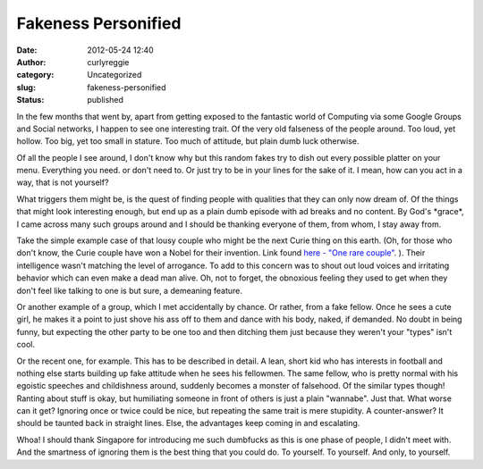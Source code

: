 Fakeness Personified
####################
:date: 2012-05-24 12:40
:author: curlyreggie
:category: Uncategorized
:slug: fakeness-personified
:status: published

.. raw:: html

   <div dir="ltr" style="text-align:left;">

In the few months that went by, apart from getting exposed to the
fantastic world of Computing via some Google Groups and Social networks,
I happen to see one interesting trait. Of the very old falseness of the
people around. Too loud, yet hollow. Too big, yet too small in stature.
Too much of attitude, but plain dumb luck otherwise.

.. raw:: html

   </p>

Of all the people I see around, I don't know why but this random fakes
try to dish out every possible platter on your menu. Everything you
need. or don't need to. Or just try to be in your lines for the sake of
it. I mean, how can you act in a way, that is not yourself?

What triggers them might be, is the quest of finding people with
qualities that they can only now dream of. Of the things that might look
interesting enough, but end up as a plain dumb episode with ad breaks
and no content. By God's \*grace\*, I came across many such groups
around and I should be thanking everyone of them, from whom, I stay away
from.

Take the simple example case of that lousy couple who might be the next
Curie thing on this earth. (Oh, for those who don't know, the Curie
couple have won a Nobel for their invention. Link found `here - "One
rare couple" <http://is.gd/7Dwlvf>`__. ). Their intelligence wasn't
matching the level of arrogance. To add to this concern was to shout out
loud voices and irritating behavior which can even make a dead man
alive. Oh, not to forget, the obnoxious feeling they used to get when
they don't feel like talking to one is but sure, a demeaning feature.

Or another example of a group, which I met accidentally by chance. Or
rather, from a fake fellow. Once he sees a cute girl, he makes it a
point to just shove his ass off to them and dance with his body, naked,
if demanded. No doubt in being funny, but expecting the other party to
be one too and then ditching them just because they weren't your "types"
isn't cool.

Or the recent one, for example. This has to be described in detail. A
lean, short kid who has interests in football and nothing else starts
building up fake attitude when he sees his fellowmen. The same fellow,
who is pretty normal with his egoistic speeches and childishness around,
suddenly becomes a monster of falsehood. Of the similar types though!
Ranting about stuff is okay, but humiliating someone in front of others
is just a plain "wannabe". Just that. What worse can it get? Ignoring
once or twice could be nice, but repeating the same trait is mere
stupidity. A counter-answer? It should be taunted back in straight
lines. Else, the advantages keep coming in and escalating.

Whoa! I should thank Singapore for introducing me such dumbfucks as this
is one phase of people, I didn't meet with. And the smartness of
ignoring them is the best thing that you could do. To yourself. To
yourself. And only, to yourself.

.. raw:: html

   </div>

